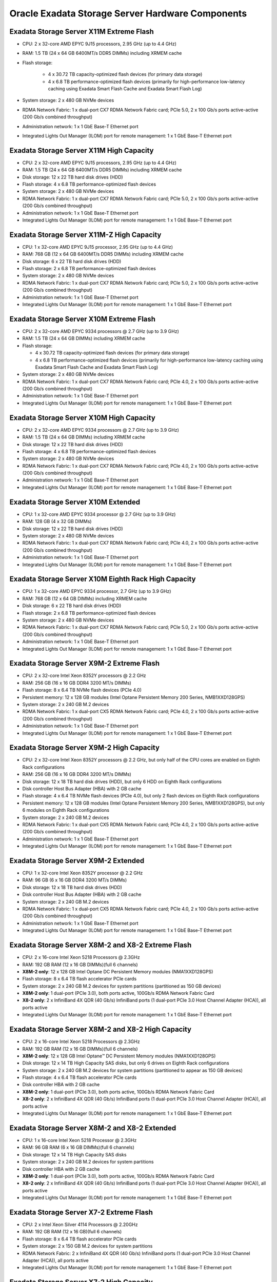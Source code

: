 .. index:: exadata, default, configuration, components, servers, storage, cell

.. meta::
   :keywords: exadata, intel, amd, epyc, configuration, components, servers, storage, cell, compute, pmem, hardware

.. _oracle-exadata-cell-servers-components:

Oracle Exadata Storage Server Hardware Components
=================================================


Exadata Storage Server X11M Extreme Flash
------------------------------------------

- CPU: 2 x 32-core AMD EPYC 9J15 processors, 2.95 GHz (up to 4.4 GHz)
- RAM: 1.5 TB (24 x 64 GB 6400MT/s DDR5 DIMMs) including XRMEM cache
- Flash storage:

    - 4 x 30.72 TB capacity-optimized flash devices (for primary data storage)
    - 4 x 6.8 TB performance-optimized flash devices (primarily for high-performance low-latency caching using Exadata Smart Flash Cache and Exadata Smart Flash Log)

- System storage: 2 x 480 GB NVMe devices
- RDMA Network Fabric: 1 x dual-port CX7 RDMA Network Fabric card; PCIe 5.0, 2 x 100 Gb/s ports active-active (200 Gb/s combined throughput)
- Administration network: 1 x 1 GbE Base-T Ethernet port
- Integrated Lights Out Manager (ILOM) port for remote management: 1 x 1 GbE Base-T Ethernet port


Exadata Storage Server X11M High Capacity
------------------------------------------

- CPU: 2 x 32-core AMD EPYC 9J15 processors, 2.95 GHz (up to 4.4 GHz)
- RAM: 1.5 TB (24 x 64 GB 6400MT/s DDR5 DIMMs) including XRMEM cache
- Disk storage: 12 x 22 TB hard disk drives (HDD)
- Flash storage: 4 x 6.8 TB performance-optimized flash devices
- System storage: 2 x 480 GB NVMe devices
- RDMA Network Fabric: 1 x dual-port CX7 RDMA Network Fabric card; PCIe 5.0, 2 x 100 Gb/s ports active-active (200 Gb/s combined throughput)
- Administration network: 1 x 1 GbE Base-T Ethernet port
- Integrated Lights Out Manager (ILOM) port for remote management: 1 x 1 GbE Base-T Ethernet port


Exadata Storage Server X11M-Z High Capacity
-------------------------------------------

- CPU: 1 x 32-core AMD EPYC 9J15 processor, 2.95 GHz (up to 4.4 GHz)
- RAM: 768 GB (12 x 64 GB 6400MT/s DDR5 DIMMs) including XRMEM cache
- Disk storage: 6 x 22 TB hard disk drives (HDD)
- Flash storage: 2 x 6.8 TB performance-optimized flash devices
- System storage: 2 x 480 GB NVMe devices
- RDMA Network Fabric: 1 x dual-port CX7 RDMA Network Fabric card; PCIe 5.0, 2 x 100 Gb/s ports active-active (200 Gb/s combined throughput)
- Administration network: 1 x 1 GbE Base-T Ethernet port
- Integrated Lights Out Manager (ILOM) port for remote management: 1 x 1 GbE Base-T Ethernet port


Exadata Storage Server X10M Extreme Flash
-----------------------------------------

- CPU: 2 x 32-core AMD EPYC 9334 processors @ 2.7 GHz (up to 3.9 GHz)
- RAM: 1.5 TB (24 x 64 GB DIMMs) including XRMEM cache
- Flash storage:

  - 4 x 30.72 TB capacity-optimized flash devices (for primary data storage)
  - 4 x 6.8 TB performance-optimized flash devices (primarily for high-performance low-latency caching using Exadata Smart Flash Cache and Exadata Smart Flash Log)

- System storage: 2 x 480 GB NVMe devices
- RDMA Network Fabric: 1 x dual-port CX7 RDMA Network Fabric card; PCIe 4.0, 2 x 100 Gb/s ports active-active (200 Gb/s combined throughput)
- Administration network: 1 x 1 GbE Base-T Ethernet port
- Integrated Lights Out Manager (ILOM) port for remote management: 1 x 1 GbE Base-T Ethernet port


Exadata Storage Server X10M High Capacity
------------------------------------------
- CPU: 2 x 32-core AMD EPYC 9334 processors @ 2.7 GHz (up to 3.9 GHz)
- RAM: 1.5 TB (24 x 64 GB DIMMs) including XRMEM cache
- Disk storage: 12 x 22 TB hard disk drives (HDD)
- Flash storage: 4 x 6.8 TB performance-optimized flash devices
- System storage: 2 x 480 GB NVMe devices
- RDMA Network Fabric: 1 x dual-port CX7 RDMA Network Fabric card; PCIe 4.0, 2 x 100 Gb/s ports active-active (200 Gb/s combined throughput)
- Administration network: 1 x 1 GbE Base-T Ethernet port
- Integrated Lights Out Manager (ILOM) port for remote management: 1 x 1 GbE Base-T Ethernet port


Exadata Storage Server X10M Extended 
------------------------------------

- CPU: 1 x 32-core AMD EPYC 9334 processor @ 2.7 GHz (up to 3.9 GHz)
- RAM: 128 GB (4 x 32 GB DIMMs)
- Disk storage: 12 x 22 TB hard disk drives (HDD)
- System storage: 2 x 480 GB NVMe devices
- RDMA Network Fabric: 1 x dual-port CX7 RDMA Network Fabric card; PCIe 4.0, 2 x 100 Gb/s ports active-active (200 Gb/s combined throughput)
- Administration network: 1 x 1 GbE Base-T Ethernet port
- Integrated Lights Out Manager (ILOM) port for remote management: 1 x 1 GbE Base-T Ethernet port


Exadata Storage Server X10M Eighth Rack High Capacity
-----------------------------------------------------

- CPU: 1 x 32-core AMD EPYC 9334 processor, 2.7 GHz (up to 3.9 GHz)
- RAM: 768 GB (12 x 64 GB DIMMs) including XRMEM cache
- Disk storage: 6 x 22 TB hard disk drives (HDD)
- Flash storage: 2 x 6.8 TB performance-optimized flash devices
- System storage: 2 x 480 GB NVMe devices
- RDMA Network Fabric: 1 x dual-port CX7 RDMA Network Fabric card; PCIe 5.0, 2 x 100 Gb/s ports active-active (200 Gb/s combined throughput)
- Administration network: 1 x 1 GbE Base-T Ethernet port
- Integrated Lights Out Manager (ILOM) port for remote management: 1 x 1 GbE Base-T Ethernet port


Exadata Storage Server X9M-2 Extreme Flash
------------------------------------------

- CPU: 2 x 32-core Intel Xeon 8352Y processors @ 2.2 GHz
- RAM: 256 GB (16 x 16 GB DDR4 3200 MT/s DIMMs)
- Flash storage: 8 x 6.4 TB NVMe flash devices (PCIe 4.0)
- Persistent memory: 12 x 128 GB modules (Intel Optane Persistent Memory 200 Series, NMB1XXD128GPS)
- System storage: 2 x 240 GB M.2 devices
- RDMA Network Fabric: 1 x dual-port CX5 RDMA Network Fabric card; PCIe 4.0, 2 x 100 Gb/s ports active-active (200 Gb/s combined throughput)
- Administration network: 1 x 1 GbE Base-T Ethernet port
- Integrated Lights Out Manager (ILOM) port for remote management: 1 x 1 GbE Base-T Ethernet port


Exadata Storage Server X9M-2 High Capacity
------------------------------------------

- CPU: 2 x 32-core Intel Xeon 8352Y processors @ 2.2 GHz, but only half of the CPU cores are enabled on Eighth Rack configurations
- RAM: 256 GB (16 x 16 GB DDR4 3200 MT/s DIMMs)
- Disk storage: 12 x 18 TB hard disk drives (HDD), but only 6 HDD on Eighth Rack configurations
- Disk controller Host Bus Adapter (HBA) with 2 GB cache
- Flash storage: 4 x 6.4 TB NVMe flash devices (PCIe 4.0), but only 2 flash devices on Eighth Rack configurations
- Persistent memory: 12 x 128 GB modules (Intel Optane Persistent Memory 200 Series, NMB1XXD128GPS), but only 6 modules on Eighth Rack configurations
- System storage: 2 x 240 GB M.2 devices
- RDMA Network Fabric: 1 x dual-port CX5 RDMA Network Fabric card; PCIe 4.0, 2 x 100 Gb/s ports active-active (200 Gb/s combined throughput)
- Administration network: 1 x 1 GbE Base-T Ethernet port
- Integrated Lights Out Manager (ILOM) port for remote management: 1 x 1 GbE Base-T Ethernet port


Exadata Storage Server X9M-2 Extended 
-------------------------------------

- CPU: 1 x 32-core Intel Xeon 8352Y processor @ 2.2 GHz
- RAM: 96 GB (6 x 16 GB DDR4 3200 MT/s DIMMs)
- Disk storage: 12 x 18 TB hard disk drives (HDD)
- Disk controller Host Bus Adapter (HBA) with 2 GB cache
- System storage: 2 x 240 GB M.2 devices
- RDMA Network Fabric: 1 x dual-port CX5 RDMA Network Fabric card; PCIe 4.0, 2 x 100 Gb/s ports active-active (200 Gb/s combined throughput)
- Administration network: 1 x 1 GbE Base-T Ethernet port
- Integrated Lights Out Manager (ILOM) port for remote management: 1 x 1 GbE Base-T Ethernet port


Exadata Storage Server X8M-2 and X8-2 Extreme Flash
---------------------------------------------------

- CPU: 2 x 16-core Intel Xeon 5218 Processors @ 2.3GHz
- RAM: 192 GB RAM (12 x 16 GB DIMMs)(full 6 channels)
- **X8M-2 only**: 12 x 128 GB Intel Optane DC Persistent Memory modules (NMA1XXD128GPS)
- Flash storage: 8 x 6.4 TB flash accelerator PCIe cards
- System storage: 2 x 240 GB M.2 devices for system partitions (partitioned as 150 GB devices)
- **X8M-2 only**: 1 dual-port (PCIe 3.0), both ports active, 100Gb/s RDMA Network Fabric Card
- **X8-2 only**: 2 x InfiniBand 4X QDR (40 Gb/s) InfiniBand ports (1 dual-port PCIe 3.0 Host Channel Adapter (HCA)), all ports active
- Integrated Lights Out Manager (ILOM) port for remote management: 1 x 1 GbE Base-T Ethernet port


Exadata Storage Server X8M-2 and X8-2 High Capacity
---------------------------------------------------

- CPU: 2 x 16-core Intel Xeon 5218 Processors @ 2.3GHz
- RAM: 192 GB RAM (12 x 16 GB DIMMs)(full 6 channels)
- **X8M-2 only**: 12 x 128 GB Intel Optane™ DC Persistent Memory modules (NMA1XXD128GPS)
- Disk storage: 12 x 14 TB High Capacity SAS disks, but only 6 drives on Eighth Rack configurations
- System storage: 2 x 240 GB M.2 devices for system partitions (partitioned to appear as 150 GB devices)
- Flash storage: 4 x 6.4 TB flash accelerator PCIe cards
- Disk controller HBA with 2 GB cache
- **X8M-2 only**: 1 dual-port (PCIe 3.0), both ports active, 100Gb/s RDMA Network Fabric Card
- **X8-2 only**: 2 x InfiniBand 4X QDR (40 Gb/s) InfiniBand ports (1 dual-port PCIe 3.0 Host Channel Adapter (HCA)), all ports active
- Integrated Lights Out Manager (ILOM) port for remote management: 1 x 1 GbE Base-T Ethernet port


Exadata Storage Server X8M-2 and X8-2 Extended 
----------------------------------------------

- CPU: 1 x 16-core Intel Xeon 5218 Processor @ 2.3GHz
- RAM: 96 GB RAM (6 x 16 GB DIMMs)(full 6 channels)
- Disk storage: 12 x 14 TB High Capacity SAS disks
- System storage: 2 x 240 GB M.2 devices for system partitions
- Disk controller HBA with 2 GB cache
- **X8M-2 only**: 1 dual-port (PCIe 3.0), both ports active, 100Gb/s RDMA Network Fabric Card
- **X8-2 only**: 2 x InfiniBand 4X QDR (40 Gb/s) InfiniBand ports (1 dual-port PCIe 3.0 Host Channel Adapter (HCA)), all ports active
- Integrated Lights Out Manager (ILOM) port for remote management: 1 x 1 GbE Base-T Ethernet port


Exadata Storage Server X7-2 Extreme Flash
-----------------------------------------

- CPU: 2 x Intel Xeon Silver 4114 Processors @ 2.20GHz
- RAM: 192 GB RAM (12 x 16 GB)(full 6 channels)
- Flash storage: 8 x 6.4 TB flash accelerator PCIe cards
- System storage: 2 x 150 GB M.2 devices for system partitions
- RDMA Network Fabric: 2 x InfiniBand 4X QDR (40 Gb/s) InfiniBand ports (1 dual-port PCIe 3.0 Host Channel Adapter (HCA)), all ports active
- Integrated Lights Out Manager (ILOM) port for remote management: 1 x 1 GbE Base-T Ethernet port


Exadata Storage Server X7-2 High Capacity
-----------------------------------------

- CPU: 2 x Intel Xeon Silver 4114 Processors @ 2.20GHz
- RAM: 192 GB RAM (12 x 16 GB) – full 6 channels
- Disk storage: 12 x 10 TB High Capacity SAS disks
- System storage: 2 x 150 GB M.2 devices for system partitions
- Flash storage: 4 x 6.4 TB flash accelerator PCIe cards
- Disk controller HBA with 2 GB cache
- RDMA Network Fabric: 2 x InfiniBand 4X QDR (40 Gb/s) InfiniBand ports (1 dual-port PCIe 3.0 Host Channel Adapter (HCA)), all ports active
- Integrated Lights Out Manager (ILOM) port for remote management: 1 x 1 GbE Base-T Ethernet port


Exadata Storage Server X6-2 Extreme Flash
-----------------------------------------

- CPU: 2 x 10-Core Intel Xeon CPU E5-2630 v4 @ 2.2 GHz
- RAM: 128 GB RAM (8 x 16 GB)
- Flash storage: 8 x 3.2 TB 2.5-inch flash accelerator F320 PCIe drives
- RDMA Network Fabric: 2 x InfiniBand 4X QDR (40 Gb/s) InfiniBand ports (1 dual-port PCIe 3.0 Host Channel Adapter (HCA)), all ports active
- 4 embedded Gigabit Ethernet ports
- Integrated Lights Out Manager (ILOM) port for remote management: 1 x 1 GbE Base-T Ethernet port


Exadata Storage Server X6-2 High Capacity
-----------------------------------------

- CPU: 2 x 10-Core Intel Xeon CPU E5-2630 v4 @ 2.2 GHz
- RAM: 128 GB RAM (8 x 16 GB)
- Disk storage: 12 x 8 TB 7.2 K RPM High Capacity SAS disks (in earlier releases, the high capacity disks were 4 TB)
- Flash storage: 4 x 3.2 TB flash accelerator F320 PCIe card
- Disk controller HBA with 1 GB cache
- RDMA Network Fabric: 2 x InfiniBand 4X QDR (40 Gb/s) InfiniBand ports (1 dual-port PCIe 3.0 Host Channel Adapter (HCA)), all ports active
- 4 embedded Gigabit Ethernet ports
- Integrated Lights Out Manager (ILOM) port for remote management: 1 x 1 GbE Base-T Ethernet port


Exadata Storage Server X5-2 Extreme Flash
-----------------------------------------

- CPU: 2 x 8-Core Intel Xeon CPU E5-2630 v3 @ 2.40GHz
- RAM: 64 GB RAM (8x 8 GB)
- Flash storage: 8 x 1.6 TB NVMe PCIe 3.0 SSD Extreme Flash disks
- RDMA Network Fabric: 2 InfiniBand 4 X QDR (40 Gb/s) InfiniBand ports (1 dual-port PCIe 3.0 Host Channel Adapter (HCA))
- 4 embedded Gigabit Ethernet ports
- Integrated Lights Out Manager (ILOM) port for remote management: 1 x 1 GbE Base-T Ethernet port


Exadata Storage Server X5-2 High Capacity
-----------------------------------------

- CPU: 2 x 8-Core Intel Xeon CPU E5-2630 v3 (2.40GHz)
- RAM: 96 GB RAM (4x 8 GB and 4x 16 GB)
- Disk storage: 12 x 8 TB 7.2 K RPM High Capacity SAS disks (in earlier releases, the high capacity disks were 4 TB)
- Flash storage: 4 x 1.6 TB flash accelerator F160 PCIe cards
- Disk controller HBA with 1 GB supercap-backed write cache
- RDMA Network Fabric: 2 InfiniBand 4 X QDR (40 Gb/s) InfiniBand ports (1 dual-port PCIe 3.0 Host Channel Adapter (HCA))
- 4 embedded Gigabit Ethernet ports
- Integrated Lights Out Manager (ILOM) port for remote management: 1 x 1 GbE Base-T Ethernet port


Exadata Storage Server X4-2
---------------------------

- CPU: 2 x 6-Core Intel Xeon E5-2630 v2 processors (2.6 GHz)
- RAM: 96 GB RAM (4 x 8 GB, and 4 x 16 GB))
- Disk storage: 12 x 1.2 TB 10 K RPM High Performance SAS disks or 12 x 4 TB 7.2 K RPM High Capacity SAS disks
- Flash storage: 4 x 800 GB Sun Flash Accelerator F80 PCIe Cards
- Disk controller HBA with 512 MB battery-backed write cache, and swappable BBU
- RDMA Network Fabric: 2 InfiniBand 4 X QDR (40 Gb/s) InfiniBand ports (1 dual-port PCIe 3.0 Host Channel Adapter (HCA))
- 4 embedded Gigabit Ethernet ports
- Integrated Lights Out Manager (ILOM) port for remote management: 1 x 10/100 BASE-T Ethernet port


Exadata Storage Server X3-2
---------------------------

- CPU: 2 x 6-Core Intel Xeon E5-2630L processors (2 GHz)
- RAM: 64 GB RAM (8 x 8 GB)
- Disk storage: 12 x 600 GB 15 K RPM High Performance SAS disks or 12 x 3 TB 7.2 K RPM High Capacity SAS disks
- Flash storage: 4 x 400 GB Sun Flash Accelerator F40 PCIe Cards
- Disk controller HBA with 512 MB battery-backed write cache
- RDMA Network Fabric: 2 InfiniBand 4 X QDR (40 Gb/s) InfiniBand ports (1 dual-port PCIe 2.0 Host Channel Adapter (HCA))
- 4 embedded Gigabit Ethernet ports
- Integrated Lights Out Manager (ILOM) port for remote management: 1 x 10/100 BASE-T Ethernet port


Exadata Storage Server Sun Fire X4270 M2
----------------------------------------

- CPU: 2 x 6-Core Intel Xeon L5640 processors (2.26 GHz)
- RAM: 24 GB RAM
- Disk storage: 12 x 600 GB 15 K RPM High Performance SAS disks or 12 x 3 TB 7.2 K RPM High Capacity SAS disks (in earlier releases, the high capacity disks were 2 TB)
- Flash storage: 4 x 96 GB Sun Flash Accelerator F20 PCIe Cards
- Disk controller HBA with 512 MB battery-backed write cache
- Dual-port 4X QDR (40 Gb/s) InfiniBand Host Channel Adapter (HCA)
- 1 embedded Gigabit Ethernet port
- Integrated Lights Out Manager (ILOM) port for remote management: 1 x 10/100 BASE-T Ethernet port


Exadata Storage Server Sun Fire X4275
-------------------------------------

- CPU: 2 x 4-Core Intel Xeon E5540 processors (2.53 GHz)
- RAM: 24 GB RAM
- Disk storage: 12 x 600 GB 15 K RPM High Performance SAS disks or 12 x 2 TB 7.2 K RPM SATA disks
- Flash storage: 4 x 96 GB Sun Flash Accelerator F20 PCIe Cards
- Disk controller HBA with 512 MB battery-backed write cache
- Dual-port 4X QDR (40 Gb/s) InfiniBand Host Channel Adapter (HCA)
- 1 embedded Gigabit Ethernet port
- Integrated Lights Out Manager (ILOM) port for remote management: 1 x 10/100 BASE-T Ethernet port


----

Parent topic: `Hardware Components of Oracle Exadata <https://docs.oracle.com/en/engineered-systems/exadata-database-machine/dbmso/hardware-components-exadata-db-machine.html>`_
